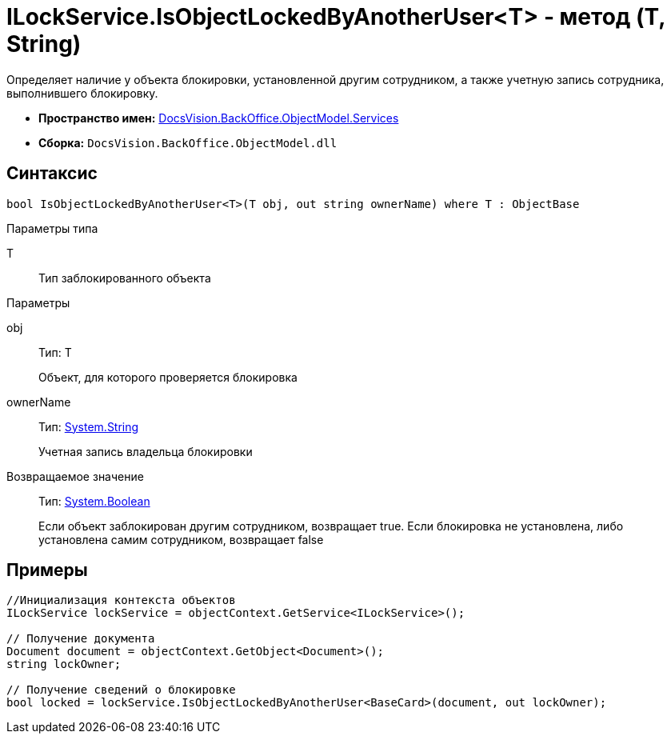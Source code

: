 = ILockService.IsObjectLockedByAnotherUser<T> - метод (T, String)

Определяет наличие у объекта блокировки, установленной другим сотрудником, а также учетную запись сотрудника, выполнившего блокировку.

* *Пространство имен:* xref:api/DocsVision/BackOffice/ObjectModel/Services/Services_NS.adoc[DocsVision.BackOffice.ObjectModel.Services]
* *Сборка:* `DocsVision.BackOffice.ObjectModel.dll`

== Синтаксис

[source,csharp]
----
bool IsObjectLockedByAnotherUser<T>(T obj, out string ownerName) where T : ObjectBase
----

Параметры типа

T::
Тип заблокированного объекта

Параметры

obj::
Тип: T
+
Объект, для которого проверяется блокировка
ownerName::
Тип: http://msdn.microsoft.com/ru-ru/library/system.string.aspx[System.String]
+
Учетная запись владельца блокировки

Возвращаемое значение::
Тип: http://msdn.microsoft.com/ru-ru/library/system.boolean.aspx[System.Boolean]
+
Если объект заблокирован другим сотрудником, возвращает true. Если блокировка не установлена, либо установлена самим сотрудником, возвращает false

== Примеры

[source,csharp]
----
//Инициализация контекста объектов
ILockService lockService = objectContext.GetService<ILockService>();

// Получение документа
Document document = objectContext.GetObject<Document>();
string lockOwner;

// Получение сведений о блокировке
bool locked = lockService.IsObjectLockedByAnotherUser<BaseCard>(document, out lockOwner);
----
